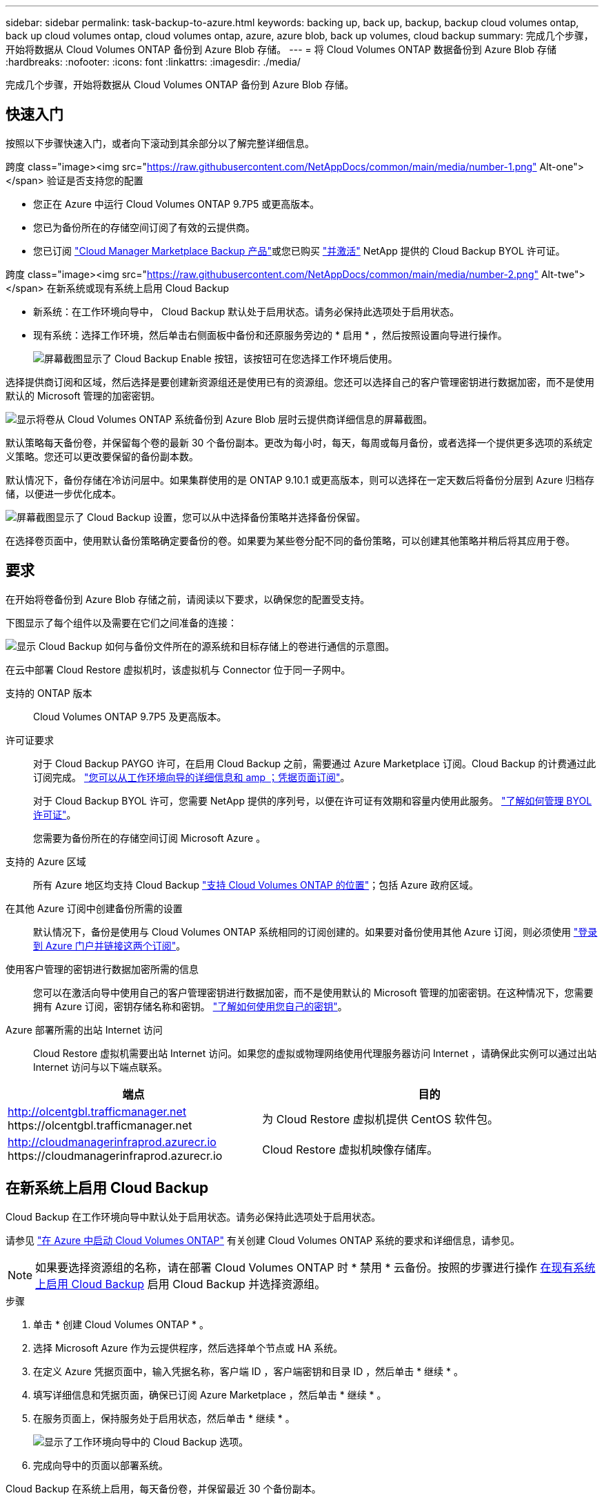 ---
sidebar: sidebar 
permalink: task-backup-to-azure.html 
keywords: backing up, back up, backup, backup cloud volumes ontap, back up cloud volumes ontap, cloud volumes ontap, azure, azure blob, back up volumes, cloud backup 
summary: 完成几个步骤，开始将数据从 Cloud Volumes ONTAP 备份到 Azure Blob 存储。 
---
= 将 Cloud Volumes ONTAP 数据备份到 Azure Blob 存储
:hardbreaks:
:nofooter: 
:icons: font
:linkattrs: 
:imagesdir: ./media/


[role="lead"]
完成几个步骤，开始将数据从 Cloud Volumes ONTAP 备份到 Azure Blob 存储。



== 快速入门

按照以下步骤快速入门，或者向下滚动到其余部分以了解完整详细信息。

.跨度 class="image><img src="https://raw.githubusercontent.com/NetAppDocs/common/main/media/number-1.png"[] Alt-one"></span> 验证是否支持您的配置
* 您正在 Azure 中运行 Cloud Volumes ONTAP 9.7P5 或更高版本。
* 您已为备份所在的存储空间订阅了有效的云提供商。
* 您已订阅 https://azuremarketplace.microsoft.com/en-us/marketplace/apps/netapp.cloud-manager?tab=Overview["Cloud Manager Marketplace Backup 产品"^]或您已购买 link:task-licensing-cloud-backup.html#use-cloud-backup-byol-licenses["并激活"^] NetApp 提供的 Cloud Backup BYOL 许可证。


.跨度 class="image><img src="https://raw.githubusercontent.com/NetAppDocs/common/main/media/number-2.png"[] Alt-twe"></span> 在新系统或现有系统上启用 Cloud Backup
* 新系统：在工作环境向导中， Cloud Backup 默认处于启用状态。请务必保持此选项处于启用状态。
* 现有系统：选择工作环境，然后单击右侧面板中备份和还原服务旁边的 * 启用 * ，然后按照设置向导进行操作。
+
image:screenshot_backup_cvo_enable.png["屏幕截图显示了 Cloud Backup Enable 按钮，该按钮可在您选择工作环境后使用。"]



[role="quick-margin-para"]
选择提供商订阅和区域，然后选择是要创建新资源组还是使用已有的资源组。您还可以选择自己的客户管理密钥进行数据加密，而不是使用默认的 Microsoft 管理的加密密钥。

[role="quick-margin-para"]
image:screenshot_backup_provider_settings_azure.png["显示将卷从 Cloud Volumes ONTAP 系统备份到 Azure Blob 层时云提供商详细信息的屏幕截图。"]

[role="quick-margin-para"]
默认策略每天备份卷，并保留每个卷的最新 30 个备份副本。更改为每小时，每天，每周或每月备份，或者选择一个提供更多选项的系统定义策略。您还可以更改要保留的备份副本数。

[role="quick-margin-para"]
默认情况下，备份存储在冷访问层中。如果集群使用的是 ONTAP 9.10.1 或更高版本，则可以选择在一定天数后将备份分层到 Azure 归档存储，以便进一步优化成本。

[role="quick-margin-para"]
image:screenshot_backup_policy_azure.png["屏幕截图显示了 Cloud Backup 设置，您可以从中选择备份策略并选择备份保留。"]

[role="quick-margin-para"]
在选择卷页面中，使用默认备份策略确定要备份的卷。如果要为某些卷分配不同的备份策略，可以创建其他策略并稍后将其应用于卷。



== 要求

在开始将卷备份到 Azure Blob 存储之前，请阅读以下要求，以确保您的配置受支持。

下图显示了每个组件以及需要在它们之间准备的连接：

image:diagram_cloud_backup_cvo_azure.png["显示 Cloud Backup 如何与备份文件所在的源系统和目标存储上的卷进行通信的示意图。"]

在云中部署 Cloud Restore 虚拟机时，该虚拟机与 Connector 位于同一子网中。

支持的 ONTAP 版本:: Cloud Volumes ONTAP 9.7P5 及更高版本。
许可证要求:: 对于 Cloud Backup PAYGO 许可，在启用 Cloud Backup 之前，需要通过 Azure Marketplace 订阅。Cloud Backup 的计费通过此订阅完成。 https://docs.netapp.com/us-en/cloud-manager-cloud-volumes-ontap/task-deploying-otc-azure.html["您可以从工作环境向导的详细信息和 amp ；凭据页面订阅"^]。
+
--
对于 Cloud Backup BYOL 许可，您需要 NetApp 提供的序列号，以便在许可证有效期和容量内使用此服务。 link:task-licensing-cloud-backup.html#use-cloud-backup-byol-licenses["了解如何管理 BYOL 许可证"]。

您需要为备份所在的存储空间订阅 Microsoft Azure 。

--
支持的 Azure 区域:: 所有 Azure 地区均支持 Cloud Backup https://cloud.netapp.com/cloud-volumes-global-regions["支持 Cloud Volumes ONTAP 的位置"^]；包括 Azure 政府区域。
在其他 Azure 订阅中创建备份所需的设置:: 默认情况下，备份是使用与 Cloud Volumes ONTAP 系统相同的订阅创建的。如果要对备份使用其他 Azure 订阅，则必须使用 link:reference-backup-multi-account-azure.html["登录到 Azure 门户并链接这两个订阅"]。
使用客户管理的密钥进行数据加密所需的信息:: 您可以在激活向导中使用自己的客户管理密钥进行数据加密，而不是使用默认的 Microsoft 管理的加密密钥。在这种情况下，您需要拥有 Azure 订阅，密钥存储名称和密钥。 https://docs.microsoft.com/en-us/azure/storage/common/customer-managed-keys-overview["了解如何使用您自己的密钥"]。
Azure 部署所需的出站 Internet 访问:: Cloud Restore 虚拟机需要出站 Internet 访问。如果您的虚拟或物理网络使用代理服务器访问 Internet ，请确保此实例可以通过出站 Internet 访问与以下端点联系。


[cols="43,57"]
|===
| 端点 | 目的 


| http://olcentgbl.trafficmanager.net \https://olcentgbl.trafficmanager.net | 为 Cloud Restore 虚拟机提供 CentOS 软件包。 


| http://cloudmanagerinfraprod.azurecr.io \https://cloudmanagerinfraprod.azurecr.io | Cloud Restore 虚拟机映像存储库。 
|===


== 在新系统上启用 Cloud Backup

Cloud Backup 在工作环境向导中默认处于启用状态。请务必保持此选项处于启用状态。

请参见 https://docs.netapp.com/us-en/cloud-manager-cloud-volumes-ontap/task-deploying-otc-azure.html["在 Azure 中启动 Cloud Volumes ONTAP"^] 有关创建 Cloud Volumes ONTAP 系统的要求和详细信息，请参见。


NOTE: 如果要选择资源组的名称，请在部署 Cloud Volumes ONTAP 时 * 禁用 * 云备份。按照的步骤进行操作 <<enabling-cloud-backup-on-an-existing-system,在现有系统上启用 Cloud Backup>> 启用 Cloud Backup 并选择资源组。

.步骤
. 单击 * 创建 Cloud Volumes ONTAP * 。
. 选择 Microsoft Azure 作为云提供程序，然后选择单个节点或 HA 系统。
. 在定义 Azure 凭据页面中，输入凭据名称，客户端 ID ，客户端密钥和目录 ID ，然后单击 * 继续 * 。
. 填写详细信息和凭据页面，确保已订阅 Azure Marketplace ，然后单击 * 继续 * 。
. 在服务页面上，保持服务处于启用状态，然后单击 * 继续 * 。
+
image:screenshot_backup_to_gcp.png["显示了工作环境向导中的 Cloud Backup 选项。"]

. 完成向导中的页面以部署系统。


Cloud Backup 在系统上启用，每天备份卷，并保留最近 30 个备份副本。

您可以 link:task-manage-backups-ontap.html["启动和停止卷备份或更改备份计划"^]。您也可以  连接到 Azure 中的 Cloud Volumes ONTAP 系统或内部 ONTAP 系统。



== 在现有系统上启用 Cloud Backup

可随时直接从工作环境启用 Cloud Backup 。

.步骤
. 选择工作环境，然后单击右面板中备份和还原服务旁边的 * 启用 * 。
+
image:screenshot_backup_cvo_enable.png["屏幕截图显示了 Cloud Backup Enable 按钮，该按钮可在您选择工作环境后使用。"]

. 选择提供程序详细信息并单击 * 下一步 * ：
+
.. 用于存储备份的 Azure 订阅。此订阅可以与 Cloud Volumes ONTAP 系统所在的订阅不同。
+
如果要对备份使用其他 Azure 订阅，则必须使用 link:reference-backup-multi-account-azure.html["登录到 Azure 门户并链接这两个订阅"]。

.. 要存储备份的区域。此区域可以与 Cloud Volumes ONTAP 系统所在的区域不同。
.. 用于管理 Blob 容器的资源组—您可以创建新资源组或选择现有资源组。
.. 是使用默认的 Microsoft 管理的加密密钥，还是选择您自己的客户管理的密钥来管理数据加密。 (https://docs.microsoft.com/en-us/azure/storage/common/customer-managed-keys-overview["了解如何使用您自己的密钥"]）。
+
image:screenshot_backup_provider_settings_azure.png["显示将卷从 Cloud Volumes ONTAP 系统备份到 Azure Blob 层时云提供商详细信息的屏幕截图。"]



. 输入默认备份策略详细信息，然后单击 * 下一步 * 。
+
.. 定义备份计划并选择要保留的备份数。 link:concept-ontap-backup-to-cloud.html#customizable-backup-schedule-and-retention-settings-per-cluster["请参见您可以选择的现有策略列表"^]。
.. 使用 ONTAP 9.10.1 及更高版本时，您可以选择在一定天数后将备份分层到 Azure 归档存储，以进一步优化成本。 link:reference-azure-backup-tiers.html["了解有关使用归档层的更多信息"]。
+
image:screenshot_backup_policy_azure.png["显示 Cloud Backup 设置的屏幕截图，您可以在其中选择计划和备份保留。"]



. 在选择卷页面中，使用默认备份策略选择要备份的卷。如果要为某些卷分配不同的备份策略，可以创建其他策略并稍后将其应用于这些卷。
+
image:screenshot_backup_select_volumes.png["选择要备份的卷的屏幕截图。"]

+
** 要备份所有卷，请选中标题行（image:button_backup_all_volumes.png[""]）。
** 要备份单个卷，请选中每个卷对应的框（image:button_backup_1_volume.png[""]）。


. 如果希望将来添加的所有卷都启用备份，只需选中 " 自动备份未来卷 ..." 复选框即可。如果禁用此设置，则需要手动为未来的卷启用备份。
. 单击 * 激活备份 * ， Cloud Backup 将开始对每个选定卷进行初始备份。


Cloud Backup 将开始对每个选定卷进行初始备份，此时将显示卷备份信息板，以便您可以监控备份的状态。

您可以 link:task-manage-backups-ontap.html["启动和停止卷备份或更改备份计划"^]。您也可以  连接到 Azure 中的 Cloud Volumes ONTAP 系统或内部 ONTAP 系统。
